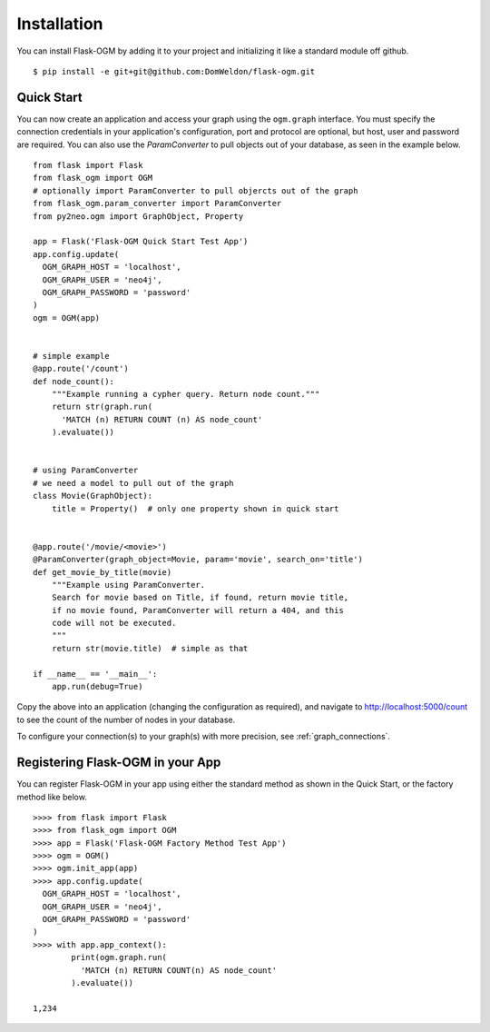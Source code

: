 Installation
============

You can install Flask-OGM by adding it to your project and initializing it like a standard module off github.

::

  $ pip install -e git+git@github.com:DomWeldon/flask-ogm.git


Quick Start
-----------

You can now create an application and access your graph using the ``ogm.graph`` interface. You must specify the connection credentials in your application's configuration, port and protocol are optional, but host, user and password are required. You can also use the `ParamConverter` to pull objects out of your database, as seen in the example below.

::

  from flask import Flask
  from flask_ogm import OGM
  # optionally import ParamConverter to pull objercts out of the graph
  from flask_ogm.param_converter import ParamConverter
  from py2neo.ogm import GraphObject, Property

  app = Flask('Flask-OGM Quick Start Test App')
  app.config.update(
    OGM_GRAPH_HOST = 'localhost',
    OGM_GRAPH_USER = 'neo4j',
    OGM_GRAPH_PASSWORD = 'password'
  )
  ogm = OGM(app)


  # simple example
  @app.route('/count')
  def node_count():
      """Example running a cypher query. Return node count."""
      return str(graph.run(
        'MATCH (n) RETURN COUNT (n) AS node_count'
      ).evaluate())


  # using ParamConverter
  # we need a model to pull out of the graph
  class Movie(GraphObject):
      title = Property()  # only one property shown in quick start


  @app.route('/movie/<movie>')
  @ParamConverter(graph_object=Movie, param='movie', search_on='title')
  def get_movie_by_title(movie)
      """Example using ParamConverter.
      Search for movie based on Title, if found, return movie title,
      if no movie found, ParamConverter will return a 404, and this
      code will not be executed.
      """
      return str(movie.title)  # simple as that

  if __name__ == '__main__':
      app.run(debug=True)


Copy the above into an application (changing the configuration as required), and navigate to http://localhost:5000/count to see the count of the number of nodes in your database.

To configure your connection(s) to your graph(s) with more precision, see :ref:`graph_connections`.

Registering Flask-OGM in your App
---------------------------------

You can register Flask-OGM in your app using either the standard method as shown in the Quick Start, or the factory method like below.

::

  >>>> from flask import Flask
  >>>> from flask_ogm import OGM
  >>>> app = Flask('Flask-OGM Factory Method Test App')
  >>>> ogm = OGM()
  >>>> ogm.init_app(app)
  >>>> app.config.update(
    OGM_GRAPH_HOST = 'localhost',
    OGM_GRAPH_USER = 'neo4j',
    OGM_GRAPH_PASSWORD = 'password'
  )
  >>>> with app.app_context():
          print(ogm.graph.run(
            'MATCH (n) RETURN COUNT(n) AS node_count'
          ).evaluate())

  1,234
